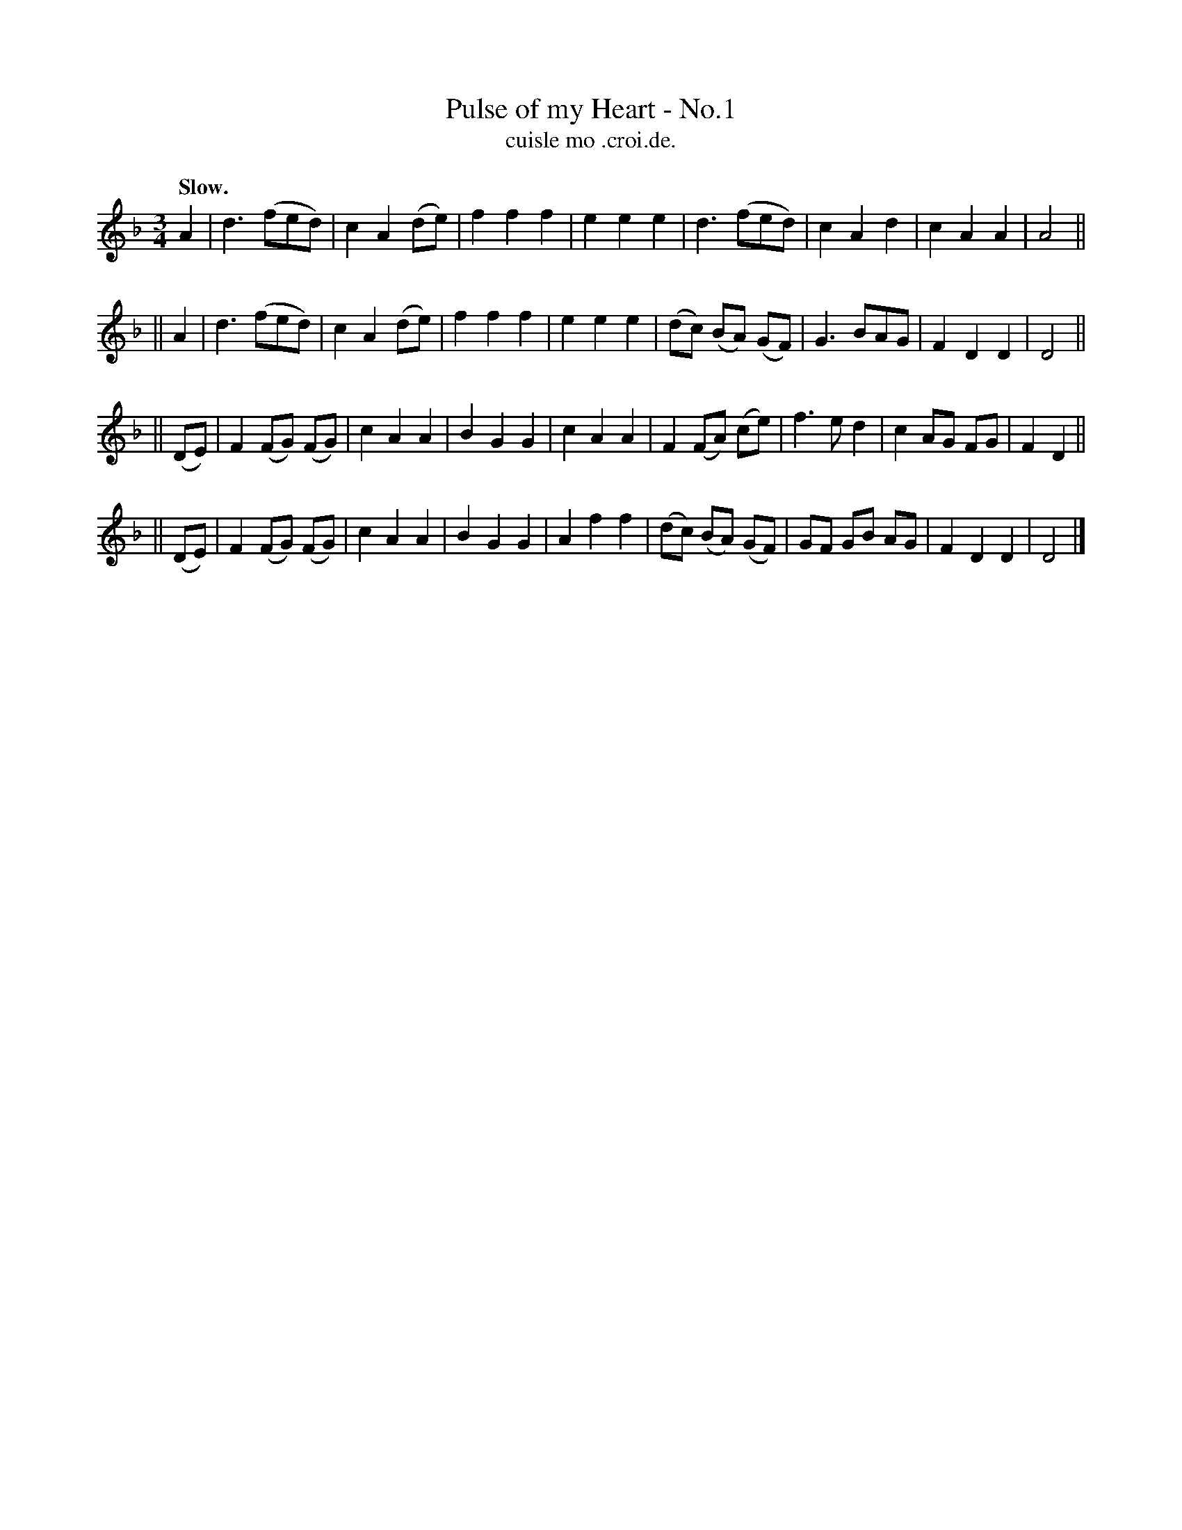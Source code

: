 X: 554
T: Pulse of my Heart - No.1
T: cuisle mo .croi.de.
R: air, waltz
%S: s:4 b:32(8+8+8+8)
B: O'Neill's 1850 #554
Z: J.B. Walsh (walsh@math.ubc.ca)
Q: "Slow."
M: 3/4
L: 1/8
%Q: 100
K: Dm
A2 |\
d3 (fed) | c2 A2 (de) | f2 f2 f2 | e2 e2 e2 |\
d3 (fed) | c2 A2 d2 | c2 A2 A2 | A4 ||
|| A2 |\
d3 (fed) | c2 A2 (de) | f2 f2 f2 | e2e2e2 |\
(dc) (BA) (GF) | G3 BAG | F2 D2 D2 | D4 ||
|| (DE) |\
F2 (FG) (FG) | c2 A2 A2 | B2 G2 G2 | c2 A2 A2 |\
F2 (FA) (ce) | f3 ed2 | c2 AG FG | F2 D2 ||
|| (DE) |\
F2 (FG) (FG) | c2 A2 A2 | B2 G2 G2 | A2 f2 f2 |\
(dc) (BA) (GF) | GF GB AG | F2 D2 D2 | D4 |]
